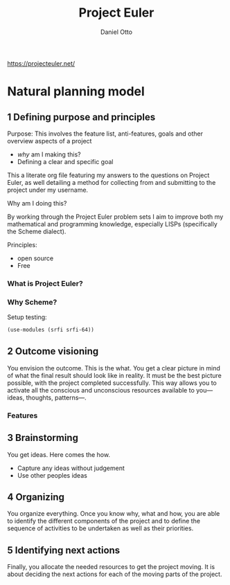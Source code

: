 # Created 2023-04-14 Fri 12:27
#+title: Project Euler
#+author: Daniel Otto
#+brain_parents: 778cee38-4331-4a0b-93de-a1e1b6b86c7d

#+property: header-args :session *scheme-euler* :noweb yes :mkdirp yes
https://projecteuler.net/

* Natural planning model
** 1 Defining purpose and principles
Purpose: This involves the feature list, anti-features, goals and other overview aspects of a project
- /why/ am I making this?
- Defining a clear and specific goal

This a literate org file featuring my answers to the questions on Project Euler, as well detailing a method for collecting from and submitting to the project under my username.

Why am I doing this?

By working through the Project Euler problem sets I aim to improve both my mathematical and programming knowledge, especially LISPs (specifically the Scheme dialect).

Principles:
- open source
- Free
*** What is Project Euler?

*** Why Scheme?
Setup testing:
#+begin_src scheme
(use-modules (srfi srfi-64))
#+end_src

** 2 Outcome visioning
You envision the outcome. This is the what. You get a clear picture in mind of what the final result should look like in reality.  It must be the best picture possible, with the project completed successfully. This way allows you to activate all the conscious and unconscious resources available to you—ideas, thoughts, patterns—.
*** Features
** 3 Brainstorming
You get ideas. Here comes the how.

- Capture any ideas without judgement
- Use other peoples ideas
** 4 Organizing
You organize everything. Once you know why, what and how, you are able to identify the different components of the project and to define the sequence of activities to be undertaken as well as their priorities.
** 5 Identifying next actions
Finally, you allocate the needed resources to get the project moving. It is about deciding the next actions for each of the moving parts of the project.
